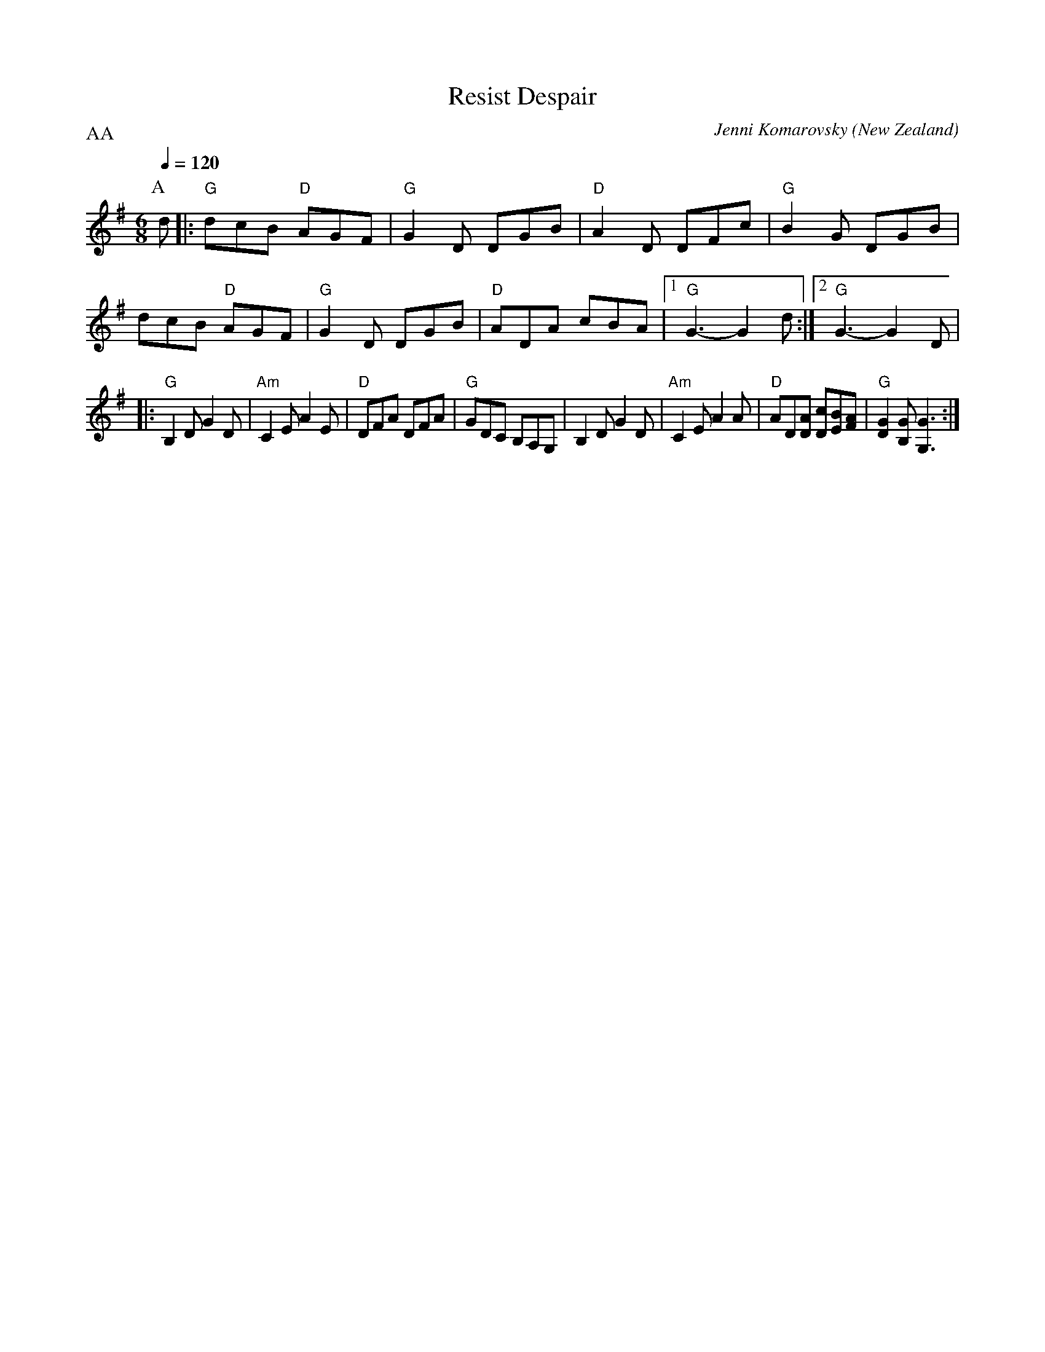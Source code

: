 X:15
T:Resist Despair
C:Jenni Komarovsky
O:New Zealand
N:To be played after "Banish Misfortune"
L:1/8
M:6/8
Q:1/4=120
P:AA
R:Jig
K:G
P:A
d |: "G"dcB "D"AGF | "G"G2D DGB | "D"A2D DFc | "G"B2G DGB | dcB "D"AGF | "G"G2D DGB | "D"ADA cBA | [1 "G"G3- G2 d :| [2 "G"G3- G2D |
|: "G"B,2D G2D | "Am"C2E A2E | "D"DFA DFA | "G"GDC B,A,G, | B,2D G2D | "Am"C2E A2A | "D"AD[DA] [cD][BE][FA] | "G"[DG]2 [B,G] [G,G]3 :|]

